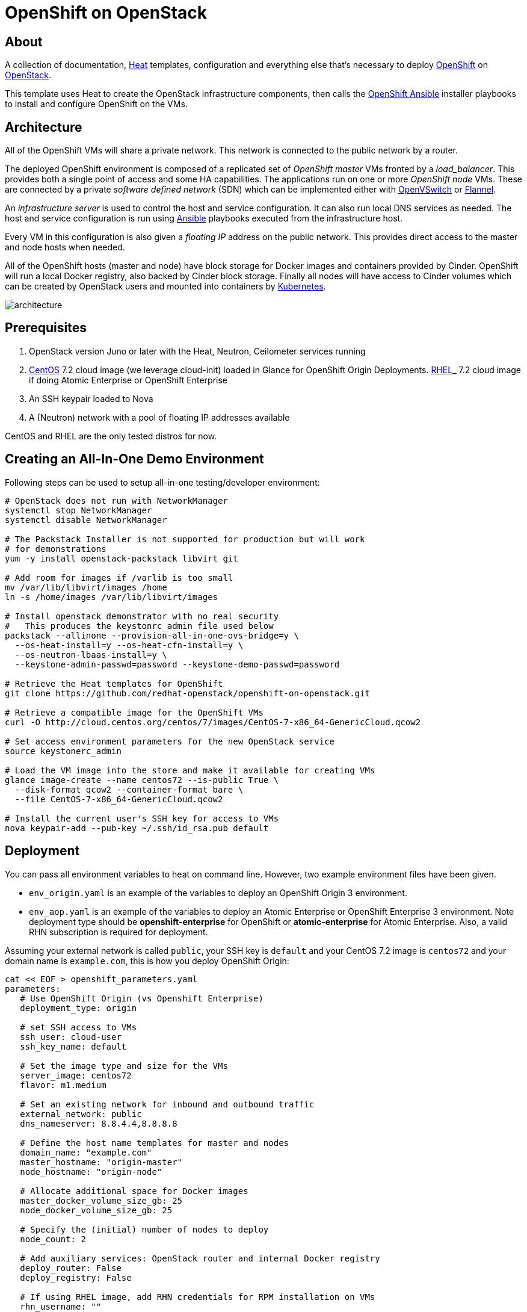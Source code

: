 
= OpenShift on OpenStack


== About

A collection of documentation, https://wiki.openstack.org/wiki/Heat[Heat] templates, configuration and everything
else that's necessary to deploy http://www.openshift.org/[OpenShift]
on http://www.openstack.org/[OpenStack].

This template uses Heat to create the OpenStack infrastructure
components, then calls the https://github.com/openshift/openshift-ansible[OpenShift Ansible] installer playbooks to
install and configure OpenShift on the VMs.

== Architecture

All of the OpenShift VMs will share a private network. This network is
connected to the public network by a router.

The deployed OpenShift environment is composed of a replicated
set of _OpenShift master_ VMs fronted by a  _load_balancer_. This provides
both a single point of access and some HA capabilities. The
applications run on one or more _OpenShift node_ VMs.  These are
connected by a private _software defined network_ (SDN) which can be
implemented either with http://openvswitch.org/[OpenVSwitch] or https://github.com/coreos/flannel[Flannel].

An _infrastructure server_ is used to control the host and service
configuration.  It can also run local DNS services as
needed. The host and service configuration is run using
http://kubernetes.io/[Ansible] playbooks executed from the infrastructure host.

Every VM in this configuration is also given a _floating IP_ address
on the public network.  This provides direct access to the master and
node hosts when needed.

All of the OpenShift hosts (master and node) have block storage for
Docker images and containers provided by Cinder.  OpenShift will run a
local Docker registry, also backed by Cinder block storage.  Finally
all nodes will have access to Cinder volumes which can be created by
OpenStack users and mounted into containers by http://kubernetes.io/[Kubernetes].

image:graphics/architecture.png[caption="VM and Network Layout",
title="OpenShift Architecture"]

== Prerequisites

1. OpenStack version Juno or later with the Heat, Neutron, Ceilometer services
running
2. http://www.centos.org/[CentOS] 7.2 cloud image (we leverage cloud-init) loaded in Glance for OpenShift Origin Deployments.  https://access.redhat.com/downloads[RHEL]_ 7.2 cloud image if doing Atomic Enterprise or OpenShift Enterprise
3. An SSH keypair loaded to Nova
4. A (Neutron) network with a pool of floating IP addresses available

CentOS and RHEL are the only tested distros for now.

== Creating an All-In-One Demo Environment

Following steps can be used to setup all-in-one testing/developer environment:

```bash
# OpenStack does not run with NetworkManager
systemctl stop NetworkManager
systemctl disable NetworkManager

# The Packstack Installer is not supported for production but will work
# for demonstrations
yum -y install openstack-packstack libvirt git

# Add room for images if /varlib is too small
mv /var/lib/libvirt/images /home
ln -s /home/images /var/lib/libvirt/images

# Install openstack demonstrator with no real security
#   This produces the keystonrc_admin file used below
packstack --allinone --provision-all-in-one-ovs-bridge=y \
  --os-heat-install=y --os-heat-cfn-install=y \
  --os-neutron-lbaas-install=y \
  --keystone-admin-passwd=password --keystone-demo-passwd=password

# Retrieve the Heat templates for OpenShift
git clone https://github.com/redhat-openstack/openshift-on-openstack.git

# Retrieve a compatible image for the OpenShift VMs
curl -O http://cloud.centos.org/centos/7/images/CentOS-7-x86_64-GenericCloud.qcow2

# Set access environment parameters for the new OpenStack service
source keystonerc_admin

# Load the VM image into the store and make it available for creating VMs
glance image-create --name centos72 --is-public True \
  --disk-format qcow2 --container-format bare \
  --file CentOS-7-x86_64-GenericCloud.qcow2

# Install the current user's SSH key for access to VMs
nova keypair-add --pub-key ~/.ssh/id_rsa.pub default
```

== Deployment

You can pass all environment variables to heat on command line.  However, two example environment files have been given.

* ``env_origin.yaml`` is an example of the variables to deploy an OpenShift Origin 3 environment.
* ``env_aop.yaml`` is an example of the variables to deploy an Atomic Enterprise or OpenShift Enterprise 3 environment.  Note deployment type should be *openshift-enterprise* for OpenShift or *atomic-enterprise* for Atomic Enterprise.  Also, a valid RHN subscription is required for deployment.

Assuming your external network is called ``public``, your SSH key is ``default`` and your CentOS 7.2 image is ``centos72`` and your domain name is ``example.com``, this is how you deploy OpenShift Origin:

```yaml
cat << EOF > openshift_parameters.yaml
parameters:
   # Use OpenShift Origin (vs Openshift Enterprise)
   deployment_type: origin

   # set SSH access to VMs
   ssh_user: cloud-user
   ssh_key_name: default

   # Set the image type and size for the VMs
   server_image: centos72
   flavor: m1.medium

   # Set an existing network for inbound and outbound traffic
   external_network: public
   dns_nameserver: 8.8.4.4,8.8.8.8

   # Define the host name templates for master and nodes
   domain_name: "example.com"
   master_hostname: "origin-master"
   node_hostname: "origin-node"

   # Allocate additional space for Docker images
   master_docker_volume_size_gb: 25
   node_docker_volume_size_gb: 25

   # Specify the (initial) number of nodes to deploy
   node_count: 2

   # Add auxiliary services: OpenStack router and internal Docker registry
   deploy_router: False
   deploy_registry: False

   # If using RHEL image, add RHN credentials for RPM installation on VMs
   rhn_username: ""
   rhn_password: ""
   rhn_pool: '' # OPTIONAL
EOF
```

```bash
# retrieve the Heat template (if you haven't yet)
git clone https://github.com/redhat-openstack/openshift-on-openstack.git

# create a stack named 'my_openshift
heat stack-create my_openshift -t 180 \
  -e openshift_parameters.yaml \
  -f openshift-on-openstack/openshift.yaml
```

The ``node_count`` parameter specifies how many non-master OpenShift nodes you
want to deploy. In the example above, we will deploy one master and two nodes.

The templates will report stack completion back to Heat only when the whole
OpenShift setup is finished.

To confirm that everything is indeed ready, look for ``OpenShift has been
installed.`` in the OpenShift master node data in the stack output:

```bash
heat output-show my_openshift master_data
```

== Multiple Master Nodes

You can deploy OpenShift with multiple master hosts using the 'native'
HA method (see
https://docs.openshift.org/latest/install_config/install/advanced_install.html#multiple-masters
for details) by increasing number of master nodes. This can be done by setting
heat parameter ``master_count`` heat parameter:

```bash
heat stack-create my_openshift \
   -e openshift_parameters.yaml \
   -P master_count=3 \
   -f openshift-on-openstack/openshift.yaml
```

Three master nodes will be deployed. Console and API URLs
point to the loadbalancer server which distributes requests across all
three nodes. You can get the URLs from Heat by running
`heat output-show my_openshift console_url` and
`heat output-show my_openshift api_url`.

== Select Loadbalancer Type

By default Neutron LBaaS is used for setting up loadbalancer. If LBaaS is not
available in your OpenStack environment you can deploy a dedicated loadbalancer node
by including `env_loadbalancer_dedicated.yaml` environment file when you create
the stack:

```bash
heat stack-create my_openshift \
   -e openshift_parameters.yaml \
   -P master_count=3 \
   -f openshift-on-openstack/openshift.yaml\
   -e env_loadbalancer_dedicated.yaml
```

Then an addtional instance will be created and openshift-ansible will install and
configure loadbalancer service.

Do not use dedicated loadbalancer when deploying only single master node,
openshift-ansible skips loadbalancer setup if only single master node is used. For
single master node you can disable loadbalancer node by including
`env_loadbalancer_none.yaml` environment file when you create the stack:

```bash
heat stack-create my_openshift \
   -e openshift_parameters.yaml \
   -P master_count=1 \
   -f openshift-on-openstack/openshift.yaml\
   -e env_loadbalancer_none.yaml
```

== LDAP authentication

You can use an external LDAP server to authenticate OpenShift users. Update
parameters in `env_ldap.yaml` file and include this environment file
when you create the stack.

Example of `env_ldap.yaml` using an Active Directory server:

```yaml
parameter_defaults:
   ldap_hostname: <ldap hostname>
   ldap_ip: <ip of ldap server>
   ldap_url: ldap://<ldap hostname>:389/CN=Users,DC=example,DC=openshift,DC=com?sAMAccountName
   ldap_bind_dn: CN=Administrator,CN=Users,DC=example,DC=openshift,DC=com?sAMAccountName
   ldap_bind_password: <admin password>
```


```bash
heat stack-create my_openshift \
  -e openshift_parameters.yaml \
  -e openshift-on-openstack/env_ldap.yaml \
  -f openshift-on-openstack/openshift.yaml
```

== Using Custom Yum Respositories

You can set additional Yum repositories on deployed nodes by passing `extra_repository_urls`
parameter which contains list of Yum repository URLs delimited by comma:

```bash
heat stack-create my_openshift \
  -e openshift_parameters.yaml \
  -P extra_repository_urls=http://server/my/own/repo1.repo,http://server/my/own/repo2.repo
  -f openshift-on-openstack/openshift.yaml
```

== Accessing the Web UI

You can get the URL for the OpenShift Console (the web UI) from Heat by running
`heat output-show my_openshift master_console_url`.

Currently, the UI and the resolution for the public hostnames that will be associated
to services running in OpenShift is dependent on the DNS created internally by
these Heat templates.

So to access the UI, you can get the DNS IP address by `heat output-show
my_openshift dns_ip` and put `nameserver $DNS_IP` as the first entry in your
`/etc/resolv.conf`.

We plan to let you supply your own DNS that has the OpenShift cloud domain and
all the nodes pre-configured and also to optionally have the UI server bind to
its IP address instead of the hostname.

== Retrieving the CA certificate

You can retrieve the CA certificate that was generated during the Openshift
installation by running

```bash
heat output-show --format=raw my_openshift ca_cert > ca.crt
heat output-show --format=raw my_openshift ca_key > ca.key
```
== Current Status

1. The CA certificate used with OpenShift is currently not configurable.
2. The apps cloud domain is hardcoded for now. We need to make this configurable.

== Prebuild images

A `customize-disk-image` script is provided to preinstall Openshift packages.

```bash
./customize-disk-image --disk rhel7.2.qcow2 --sm-credentials user:password
```

The modified image must be uploaded into Glance and used as the server image
for the heat stack with the `server_image` parameter.

== Copyright

Copyright 2016 Red Hat, Inc.

Licensed under the Apache License, Version 2.0 (the "License");
you may not use this file except in compliance with the License.
You may obtain a copy of the License at

http://www.apache.org/licenses/LICENSE-2.0

Unless required by applicable law or agreed to in writing, software
distributed under the License is distributed on an "AS IS" BASIS,
WITHOUT WARRANTIES OR CONDITIONS OF ANY KIND, either express or implied.
See the License for the specific language governing permissions and
limitations under the License.
